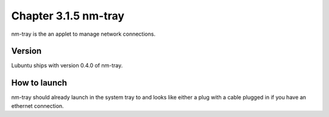 Chapter 3.1.5 nm-tray
=====================

nm-tray is the an applet to manage network connections. 


Version
-------
Lubuntu ships with version 0.4.0 of nm-tray.

How to launch
-------------
nm-tray should already launch in the system tray to and looks like either a plug with a cable plugged in if you have an ethernet connection. 
